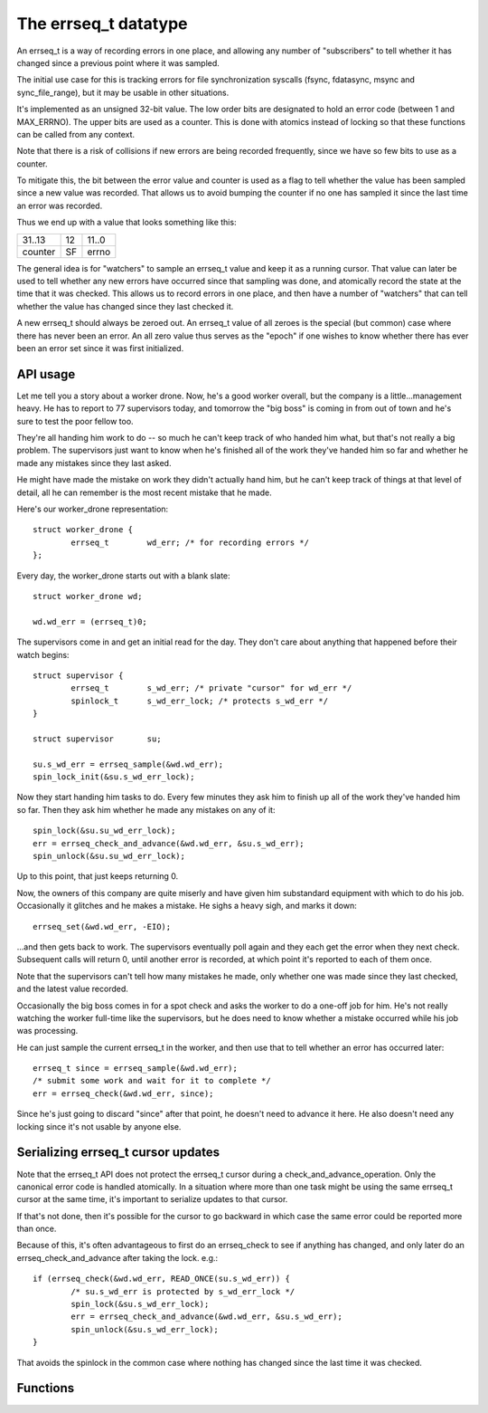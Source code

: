 =====================
The errseq_t datatype
=====================

An errseq_t is a way of recording errors in one place, and allowing any
number of "subscribers" to tell whether it has changed since a previous
point where it was sampled.

The initial use case for this is tracking errors for file
synchronization syscalls (fsync, fdatasync, msync and sync_file_range),
but it may be usable in other situations.

It's implemented as an unsigned 32-bit value.  The low order bits are
designated to hold an error code (between 1 and MAX_ERRNO).  The upper bits
are used as a counter.  This is done with atomics instead of locking so that
these functions can be called from any context.

Note that there is a risk of collisions if new errors are being recorded
frequently, since we have so few bits to use as a counter.

To mitigate this, the bit between the error value and counter is used as
a flag to tell whether the value has been sampled since a new value was
recorded.  That allows us to avoid bumping the counter if no one has
sampled it since the last time an error was recorded.

Thus we end up with a value that looks something like this:

+--------------------------------------+----+------------------------+
| 31..13                               | 12 | 11..0                  |
+--------------------------------------+----+------------------------+
| counter                              | SF | errno                  |
+--------------------------------------+----+------------------------+

The general idea is for "watchers" to sample an errseq_t value and keep
it as a running cursor.  That value can later be used to tell whether
any new errors have occurred since that sampling was done, and atomically
record the state at the time that it was checked.  This allows us to
record errors in one place, and then have a number of "watchers" that
can tell whether the value has changed since they last checked it.

A new errseq_t should always be zeroed out.  An errseq_t value of all zeroes
is the special (but common) case where there has never been an error. An all
zero value thus serves as the "epoch" if one wishes to know whether there
has ever been an error set since it was first initialized.

API usage
=========

Let me tell you a story about a worker drone.  Now, he's a good worker
overall, but the company is a little...management heavy.  He has to
report to 77 supervisors today, and tomorrow the "big boss" is coming in
from out of town and he's sure to test the poor fellow too.

They're all handing him work to do -- so much he can't keep track of who
handed him what, but that's not really a big problem.  The supervisors
just want to know when he's finished all of the work they've handed him so
far and whether he made any mistakes since they last asked.

He might have made the mistake on work they didn't actually hand him,
but he can't keep track of things at that level of detail, all he can
remember is the most recent mistake that he made.

Here's our worker_drone representation::

        struct worker_drone {
                errseq_t        wd_err; /* for recording errors */
        };

Every day, the worker_drone starts out with a blank slate::

        struct worker_drone wd;

        wd.wd_err = (errseq_t)0;

The supervisors come in and get an initial read for the day.  They
don't care about anything that happened before their watch begins::

        struct supervisor {
                errseq_t        s_wd_err; /* private "cursor" for wd_err */
                spinlock_t      s_wd_err_lock; /* protects s_wd_err */
        }

        struct supervisor       su;

        su.s_wd_err = errseq_sample(&wd.wd_err);
        spin_lock_init(&su.s_wd_err_lock);

Now they start handing him tasks to do.  Every few minutes they ask him to
finish up all of the work they've handed him so far.  Then they ask him
whether he made any mistakes on any of it::

        spin_lock(&su.su_wd_err_lock);
        err = errseq_check_and_advance(&wd.wd_err, &su.s_wd_err);
        spin_unlock(&su.su_wd_err_lock);

Up to this point, that just keeps returning 0.

Now, the owners of this company are quite miserly and have given him
substandard equipment with which to do his job. Occasionally it
glitches and he makes a mistake.  He sighs a heavy sigh, and marks it
down::

        errseq_set(&wd.wd_err, -EIO);

...and then gets back to work.  The supervisors eventually poll again
and they each get the error when they next check.  Subsequent calls will
return 0, until another error is recorded, at which point it's reported
to each of them once.

Note that the supervisors can't tell how many mistakes he made, only
whether one was made since they last checked, and the latest value
recorded.

Occasionally the big boss comes in for a spot check and asks the worker
to do a one-off job for him. He's not really watching the worker
full-time like the supervisors, but he does need to know whether a
mistake occurred while his job was processing.

He can just sample the current errseq_t in the worker, and then use that
to tell whether an error has occurred later::

        errseq_t since = errseq_sample(&wd.wd_err);
        /* submit some work and wait for it to complete */
        err = errseq_check(&wd.wd_err, since);

Since he's just going to discard "since" after that point, he doesn't
need to advance it here. He also doesn't need any locking since it's
not usable by anyone else.

Serializing errseq_t cursor updates
===================================

Note that the errseq_t API does not protect the errseq_t cursor during a
check_and_advance_operation. Only the canonical error code is handled
atomically.  In a situation where more than one task might be using the
same errseq_t cursor at the same time, it's important to serialize
updates to that cursor.

If that's not done, then it's possible for the cursor to go backward
in which case the same error could be reported more than once.

Because of this, it's often advantageous to first do an errseq_check to
see if anything has changed, and only later do an
errseq_check_and_advance after taking the lock. e.g.::

        if (errseq_check(&wd.wd_err, READ_ONCE(su.s_wd_err)) {
                /* su.s_wd_err is protected by s_wd_err_lock */
                spin_lock(&su.s_wd_err_lock);
                err = errseq_check_and_advance(&wd.wd_err, &su.s_wd_err);
                spin_unlock(&su.s_wd_err_lock);
        }

That avoids the spinlock in the common case where nothing has changed
since the last time it was checked.

Functions
=========

.. kernel-doc:: lib/errseq.c
